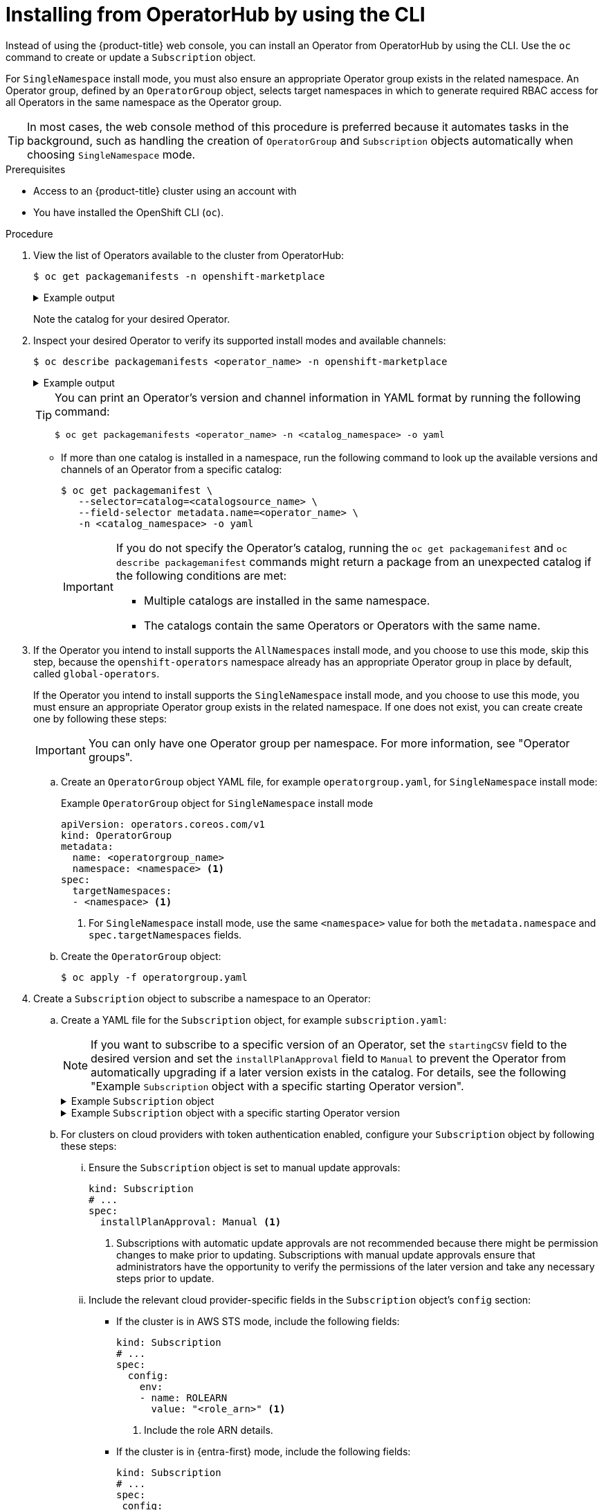 // Module included in the following assemblies:
//
// * operators/user/olm-installing-operators-in-namespace.adoc
// * operators/admin/olm-adding-operators-to-cluster.adoc
// * post_installation_configuration/preparing-for-users.adoc
//
// Module watched for changes by Ecosystem Catalog team:
// https://projects.engineering.redhat.com/projects/RHEC/summary

ifeval::["{context}" == "olm-installing-operators-in-namespace"]
:olm-user:
endif::[]

:_mod-docs-content-type: PROCEDURE
[id="olm-installing-operator-from-operatorhub-using-cli_{context}"]
= Installing from OperatorHub by using the CLI

Instead of using the {product-title} web console, you can install an Operator from OperatorHub by using the CLI. Use the `oc` command to create or update a `Subscription` object.

For `SingleNamespace` install mode, you must also ensure an appropriate Operator group exists in the related namespace. An Operator group, defined by an `OperatorGroup` object, selects target namespaces in which to generate required RBAC access for all Operators in the same namespace as the Operator group.

[TIP]
====
In most cases, the web console method of this procedure is preferred because it automates tasks in the background, such as handling the creation of `OperatorGroup` and `Subscription` objects automatically when choosing `SingleNamespace` mode.
====

.Prerequisites

ifndef::olm-user[]
- Access to an {product-title} cluster using an account with
ifdef::openshift-enterprise,openshift-webscale,openshift-origin[]
`cluster-admin` permissions.
endif::[]
ifdef::openshift-dedicated,openshift-rosa[]
the `dedicated-admin` role.
endif::[]
endif::[]

ifdef::olm-user[]
- Access to an {product-title} cluster using an account with Operator installation permissions.
endif::[]

- You have installed the OpenShift CLI (`oc`).

.Procedure

. View the list of Operators available to the cluster from OperatorHub:
+
[source,terminal]
----
$ oc get packagemanifests -n openshift-marketplace
----
+
.Example output
[%collapsible]
====
[source,terminal]
----
NAME                               CATALOG               AGE
3scale-operator                    Red Hat Operators     91m
advanced-cluster-management        Red Hat Operators     91m
amq7-cert-manager                  Red Hat Operators     91m
# ...
couchbase-enterprise-certified     Certified Operators   91m
crunchy-postgres-operator          Certified Operators   91m
mongodb-enterprise                 Certified Operators   91m
# ...
etcd                               Community Operators   91m
jaeger                             Community Operators   91m
kubefed                            Community Operators   91m
# ...
----
====
+
Note the catalog for your desired Operator.

. Inspect your desired Operator to verify its supported install modes and available channels:
+
[source,terminal]
----
$ oc describe packagemanifests <operator_name> -n openshift-marketplace
----
+
.Example output
[%collapsible]
====
[source,terminal]
----
# ...
Kind:         PackageManifest
# ...
      Install Modes: <1>
        Supported:  true
        Type:       OwnNamespace
        Supported:  true 
        Type:       SingleNamespace
        Supported:  false
        Type:       MultiNamespace
        Supported:  true
        Type:       AllNamespaces
# ...
    Entries:
      Name:       example-operator.v3.7.11
      Version:    3.7.11
      Name:       example-operator.v3.7.10
      Version:    3.7.10
    Name:         stable-3.7 <2>
# ...
   Entries:
      Name:         example-operator.v3.8.5
      Version:      3.8.5
      Name:         example-operator.v3.8.4
      Version:      3.8.4
    Name:           stable-3.8 <2>
  Default Channel:  stable-3.8 <3>
----
<1> Indicates which install modes are supported.
<2> Example channel names.
<3> The channel selected by default if one is not specified.
====
+
[TIP]
====
You can print an Operator's version and channel information in YAML format by running the following command:

[source,terminal]
----
$ oc get packagemanifests <operator_name> -n <catalog_namespace> -o yaml
----
====

** If more than one catalog is installed in a namespace, run the following command to look up the available versions and channels of an Operator from a specific catalog:
+
[source,terminal]
----
$ oc get packagemanifest \
   --selector=catalog=<catalogsource_name> \
   --field-selector metadata.name=<operator_name> \
   -n <catalog_namespace> -o yaml
----
+
[IMPORTANT]
====
If you do not specify the Operator's catalog, running the `oc get packagemanifest` and `oc describe packagemanifest` commands might return a package from an unexpected catalog if the following conditions are met:

* Multiple catalogs are installed in the same namespace.
* The catalogs contain the same Operators or Operators with the same name.
====

. If the Operator you intend to install supports the `AllNamespaces` install mode, and you choose to use this mode, skip this step, because the `openshift-operators` namespace already has an appropriate Operator group in place by default, called `global-operators`.
+
If the Operator you intend to install supports the `SingleNamespace` install mode, and you choose to use this mode, you must ensure an appropriate Operator group exists in the related namespace. If one does not exist, you can create create one by following these steps:
+
[IMPORTANT]
====
You can only have one Operator group per namespace. For more information, see "Operator groups".
====

.. Create an `OperatorGroup` object YAML file, for example `operatorgroup.yaml`, for `SingleNamespace` install mode:
+
.Example `OperatorGroup` object for `SingleNamespace` install mode
[source,yaml]
----
apiVersion: operators.coreos.com/v1
kind: OperatorGroup
metadata:
  name: <operatorgroup_name>
  namespace: <namespace> <1>
spec:
  targetNamespaces:
  - <namespace> <1>
----
<1> For `SingleNamespace` install mode, use the same `<namespace>` value for both the `metadata.namespace` and `spec.targetNamespaces` fields.

.. Create the `OperatorGroup` object:
+
[source,terminal]
----
$ oc apply -f operatorgroup.yaml
----

. Create a `Subscription` object to subscribe a namespace to an Operator:

.. Create a YAML file for the `Subscription` object, for example `subscription.yaml`:
+
[NOTE]
====
If you want to subscribe to a specific version of an Operator, set the `startingCSV` field to the desired version and set the `installPlanApproval` field to `Manual` to prevent the Operator from automatically upgrading if a later version exists in the catalog. For details, see the following "Example `Subscription` object with a specific starting Operator version".
====
+
.Example `Subscription` object
[%collapsible]
====
[source,yaml]
----
apiVersion: operators.coreos.com/v1alpha1
kind: Subscription
metadata:
  name: <subscription_name>
  namespace: <namespace_per_install_mode> <1>
spec:
  channel: <channel_name> <2>
  name: <operator_name> <3>
  source: <catalog_name> <4>
  sourceNamespace: <catalog_source_namespace> <5>
  config:
    env: <6>
    - name: ARGS
      value: "-v=10"
    envFrom: <7>
    - secretRef:
        name: license-secret
    volumes: <8>
    - name: <volume_name>
      configMap:
        name: <configmap_name>
    volumeMounts: <9>
    - mountPath: <directory_name>
      name: <volume_name>
    tolerations: <10>
    - operator: "Exists"
    resources: <11>
      requests:
        memory: "64Mi"
        cpu: "250m"
      limits:
        memory: "128Mi"
        cpu: "500m"
    nodeSelector: <12>
      foo: bar
----
<1> For default `AllNamespaces` install mode usage, specify the `openshift-operators` namespace. Alternatively, you can specify a custom global namespace, if you have created one. For `SingleNamespace` install mode usage, specify the relevant single namespace.
<2> Name of the channel to subscribe to.
<3> Name of the Operator to subscribe to.
<4> Name of the catalog source that provides the Operator.
<5> Namespace of the catalog source. Use `openshift-marketplace` for the default OperatorHub catalog sources.
<6> The `env` parameter defines a list of environment variables that must exist in all containers in the pod created by OLM.
<7> The `envFrom` parameter defines a list of sources to populate environment variables in the container.
<8> The `volumes` parameter defines a list of volumes that must exist on the pod created by OLM.
<9> The `volumeMounts` parameter defines a list of volume mounts that must exist in all containers in the pod created by OLM. If a `volumeMount` references a `volume` that does not exist, OLM fails to deploy the Operator.
<10> The `tolerations` parameter defines a list of tolerations for the pod created by OLM.
<11> The `resources` parameter defines resource constraints for all the containers in the pod created by OLM.
<12> The `nodeSelector` parameter defines a `NodeSelector` for the pod created by OLM.
====
+
.Example `Subscription` object with a specific starting Operator version
[%collapsible]
====
[source,yaml]
----
apiVersion: operators.coreos.com/v1alpha1
kind: Subscription
metadata:
  name: example-operator
  namespace: example-operator
spec:
  channel: stable-3.7
  installPlanApproval: Manual <1>
  name: example-operator
  source: custom-operators
  sourceNamespace: openshift-marketplace
  startingCSV: example-operator.v3.7.10 <2>
----
<1> Set the approval strategy to `Manual` in case your specified version is superseded by a later version in the catalog. This plan prevents an automatic upgrade to a later version and requires manual approval before the starting CSV can complete the installation.
<2> Set a specific version of an Operator CSV.
====

.. For clusters on cloud providers with token authentication enabled, configure your `Subscription` object by following these steps:

... Ensure the `Subscription` object is set to manual update approvals:
+
[source,yaml]
----
kind: Subscription
# ...
spec:
  installPlanApproval: Manual <1>
----
<1> Subscriptions with automatic update approvals are not recommended because there might be permission changes to make prior to updating. Subscriptions with manual update approvals ensure that administrators have the opportunity to verify the permissions of the later version and take any necessary steps prior to update.

... Include the relevant cloud provider-specific fields in the `Subscription` object's `config` section:
+
--
* If the cluster is in AWS STS mode, include the following fields:
+
[source,yaml]
----
kind: Subscription
# ...
spec:
  config:
    env:
    - name: ROLEARN
      value: "<role_arn>" <1>
----
<1> Include the role ARN details.

* If the cluster is in {entra-first} mode, include the following fields:
+
[source,yaml]
----
kind: Subscription
# ...
spec:
 config:
   env:
   - name: CLIENTID
     value: "<client_id>" <1>
   - name: TENANTID
     value: "<tenant_id>" <2>
   - name: SUBSCRIPTIONID
     value: "<subscription_id>" <3>
----
<1> Include the client ID.
<2> Include the tenant ID.
<3> Include the subscription ID.
--

.. Create the `Subscription` object by running the following command:
+
[source,terminal]
----
$ oc apply -f subscription.yaml
----

. If you set the `installPlanApproval` field to `Manual`, manually approve the pending install plan to complete the Operator installation. For more information, see "Manually approving a pending Operator update".

At this point, OLM is now aware of the selected Operator. A cluster service version (CSV) for the Operator should appear in the target namespace, and APIs provided by the Operator should be available for creation.

.Verification

. Check the status of the `Subscription` object for your installed Operator by running the following command:
+
[source,terminal]
----
$ oc describe subscription <subscription_name> -n <namespace>
----

. If you created an Operator group for `SingleNamespace` install mode, check the status of the `OperatorGroup` object by running the following command:
+
[source,terminal]
----
$ oc describe operatorgroup <operatorgroup_name> -n <namespace>
----

ifeval::["{context}" == "olm-installing-operators-in-namespace"]
:!olm-user:
endif::[]
